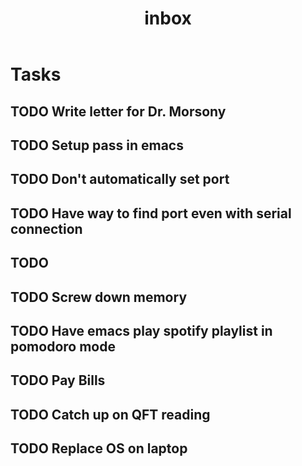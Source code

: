 #+title: inbox
* Tasks
** TODO Write letter for Dr. Morsony
** TODO Setup pass in emacs
** TODO Don't automatically set port
** TODO Have way to find port even with serial connection
** TODO
** TODO Screw down memory
** TODO Have emacs play spotify playlist in pomodoro mode
** TODO Pay Bills
** TODO Catch up on QFT reading
** TODO Replace OS on laptop
